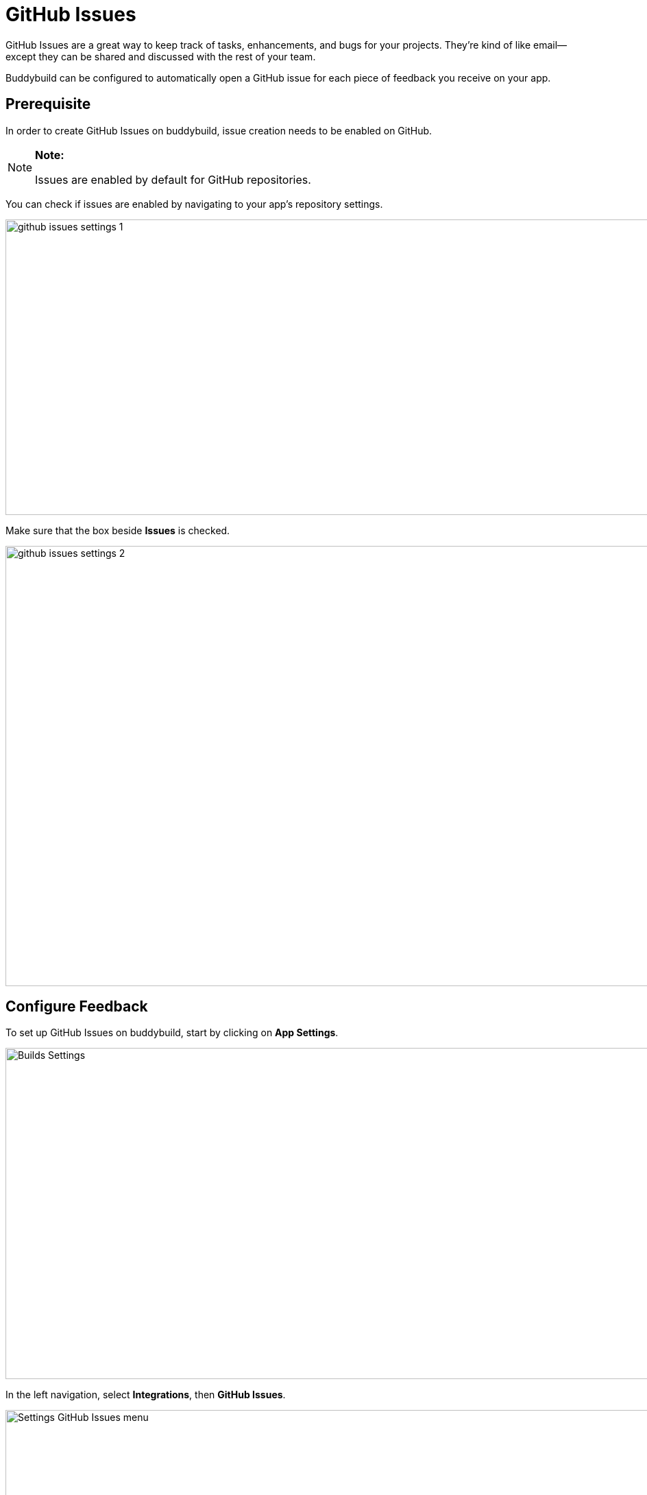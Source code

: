 = GitHub Issues

GitHub Issues are a great way to keep track of tasks, enhancements, and
bugs for your projects. They’re kind of like email—except they can be
shared and discussed with the rest of your team.

Buddybuild can be configured to automatically open a GitHub issue for
each piece of feedback you receive on your app.

== Prerequisite

In order to create GitHub Issues on buddybuild, issue creation needs to
be enabled on GitHub.

[NOTE]
======
**Note:**

Issues are enabled by default for GitHub repositories.
======

You can check if issues are enabled by navigating to your app's
repository settings.

image:img/github_issues-settings_1.png[,1500,431]

Make sure that the box beside **Issues** is checked.

image:img/github_issues-settings_2.png[,1500,642]

== Configure Feedback

To set up GitHub Issues on buddybuild, start by clicking on **App
Settings**.

image:img/Builds---Settings.png[,1500,483]

In the left navigation, select **Integrations**, then **GitHub Issues**.

image:img/Settings---GitHub-Issues---menu.png[,1500,800]

Next, configure GitHub Issues for Feedback and Crash Reports.  You can
automatically create issues, and choose to tag issues with custom labels
by filling in the "custom label" field.

image:img/Settings---GitHub-Issues.png[,1500,481]

That's it! buddybuild will now automatically open a GitHub issue on your
project for each piece of feedback and crash report you receive from
users of your app!
